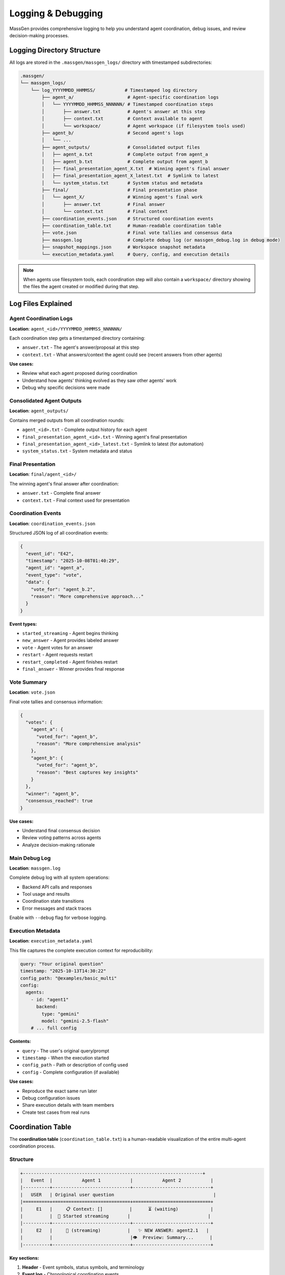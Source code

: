 Logging & Debugging
===================

MassGen provides comprehensive logging to help you understand agent coordination, debug issues, and review decision-making processes.

Logging Directory Structure
----------------------------

All logs are stored in the ``.massgen/massgen_logs/`` directory with timestamped subdirectories:

.. code-block:: text

   .massgen/
   └── massgen_logs/
       └── log_YYYYMMDD_HHMMSS/           # Timestamped log directory
           ├── agent_a/                    # Agent-specific coordination logs
           │   └── YYYYMMDD_HHMMSS_NNNNNN/ # Timestamped coordination steps
           │       ├── answer.txt          # Agent's answer at this step
           │       ├── context.txt         # Context available to agent
           │       └── workspace/          # Agent workspace (if filesystem tools used)
           ├── agent_b/                    # Second agent's logs
           │   └── ...
           ├── agent_outputs/              # Consolidated output files
           │   ├── agent_a.txt             # Complete output from agent_a
           │   ├── agent_b.txt             # Complete output from agent_b
           │   ├── final_presentation_agent_X.txt  # Winning agent's final answer
           │   ├── final_presentation_agent_X_latest.txt  # Symlink to latest
           │   └── system_status.txt       # System status and metadata
           ├── final/                      # Final presentation phase
           │   └── agent_X/                # Winning agent's final work
           │       ├── answer.txt          # Final answer
           │       └── context.txt         # Final context
           ├── coordination_events.json    # Structured coordination events
           ├── coordination_table.txt      # Human-readable coordination table
           ├── vote.json                   # Final vote tallies and consensus data
           ├── massgen.log                 # Complete debug log (or massgen_debug.log in debug mode)
           ├── snapshot_mappings.json      # Workspace snapshot metadata
           └── execution_metadata.yaml     # Query, config, and execution details

.. note::
   When agents use filesystem tools, each coordination step will also contain a ``workspace/`` directory showing the files the agent created or modified during that step.

Log Files Explained
-------------------

Agent Coordination Logs
~~~~~~~~~~~~~~~~~~~~~~~~

**Location**: ``agent_<id>/YYYYMMDD_HHMMSS_NNNNNN/``

Each coordination step gets a timestamped directory containing:

* ``answer.txt`` - The agent's answer/proposal at this step
* ``context.txt`` - What answers/context the agent could see (recent answers from other agents)

**Use cases:**

* Review what each agent proposed during coordination
* Understand how agents' thinking evolved as they saw other agents' work
* Debug why specific decisions were made

Consolidated Agent Outputs
~~~~~~~~~~~~~~~~~~~~~~~~~~~

**Location**: ``agent_outputs/``

Contains merged outputs from all coordination rounds:

* ``agent_<id>.txt`` - Complete output history for each agent
* ``final_presentation_agent_<id>.txt`` - Winning agent's final presentation
* ``final_presentation_agent_<id>_latest.txt`` - Symlink to latest (for automation)
* ``system_status.txt`` - System metadata and status

Final Presentation
~~~~~~~~~~~~~~~~~~

**Location**: ``final/agent_<id>/``

The winning agent's final answer after coordination:

* ``answer.txt`` - Complete final answer
* ``context.txt`` - Final context used for presentation

Coordination Events
~~~~~~~~~~~~~~~~~~~

**Location**: ``coordination_events.json``

Structured JSON log of all coordination events:

.. code-block:: json

   {
     "event_id": "E42",
     "timestamp": "2025-10-08T01:40:29",
     "agent_id": "agent_a",
     "event_type": "vote",
     "data": {
       "vote_for": "agent_b.2",
       "reason": "More comprehensive approach..."
     }
   }

**Event types:**

* ``started_streaming`` - Agent begins thinking
* ``new_answer`` - Agent provides labeled answer
* ``vote`` - Agent votes for an answer
* ``restart`` - Agent requests restart
* ``restart_completed`` - Agent finishes restart
* ``final_answer`` - Winner provides final response

Vote Summary
~~~~~~~~~~~~

**Location**: ``vote.json``

Final vote tallies and consensus information:

.. code-block:: json

   {
     "votes": {
       "agent_a": {
         "voted_for": "agent_b",
         "reason": "More comprehensive analysis"
       },
       "agent_b": {
         "voted_for": "agent_b",
         "reason": "Best captures key insights"
       }
     },
     "winner": "agent_b",
     "consensus_reached": true
   }

**Use cases:**

* Understand final consensus decision
* Review voting patterns across agents
* Analyze decision-making rationale

Main Debug Log
~~~~~~~~~~~~~~

**Location**: ``massgen.log``

Complete debug log with all system operations:

* Backend API calls and responses
* Tool usage and results
* Coordination state transitions
* Error messages and stack traces

Enable with ``--debug`` flag for verbose logging.

Execution Metadata
~~~~~~~~~~~~~~~~~~

**Location**: ``execution_metadata.yaml``

This file captures the complete execution context for reproducibility:

.. code-block:: yaml

   query: "Your original question"
   timestamp: "2025-10-13T14:30:22"
   config_path: "@examples/basic_multi"
   config:
     agents:
       - id: "agent1"
         backend:
           type: "gemini"
           model: "gemini-2.5-flash"
       # ... full config

**Contents:**

* ``query`` - The user's original query/prompt
* ``timestamp`` - When the execution started
* ``config_path`` - Path or description of config used
* ``config`` - Complete configuration (if available)

**Use cases:**

* Reproduce the exact same run later
* Debug configuration issues
* Share execution details with team members
* Create test cases from real runs

Coordination Table
------------------

The **coordination table** (``coordination_table.txt``) is a human-readable visualization of the entire multi-agent coordination process.

Structure
~~~~~~~~~

.. code-block:: text

   +-------------------------------------------------------------------+
   |   Event  |           Agent 1           |           Agent 2           |
   |----------+-----------------------------+-----------------------------+
   |   USER   | Original user question                                     |
   |==========+=============================+=============================+
   |     E1   |     📋 Context: []          |      ⏳ (waiting)            |
   |          |  💭 Started streaming       |                             |
   |----------+-----------------------------+-----------------------------+
   |     E2   |     🔄 (streaming)          |   ✨ NEW ANSWER: agent2.1   |
   |          |                             |👁️  Preview: Summary...      |
   |----------+-----------------------------+-----------------------------+

**Key sections:**

1. **Header** - Event symbols, status symbols, and terminology
2. **Event log** - Chronological coordination events
3. **Summary** - Final statistics per agent
4. **Totals** - Overall coordination metrics

Event Symbols
~~~~~~~~~~~~~

**Actions:**

* 💭 Started streaming - Agent begins thinking/processing
* ✨ NEW ANSWER - Agent provides a labeled answer
* 🗳️ VOTE - Agent votes for an answer
* 💭 Reason - Reasoning behind the vote
* 👁️ Preview - Content of the answer
* 🔁 RESTART TRIGGERED - Agent requests to restart
* ✅ RESTART COMPLETED - Agent finishes restart
* 🎯 FINAL ANSWER - Winner provides final response
* 🏆 Winner selected - System announces winner

**Status:**

* 💭 (streaming) - Currently thinking/processing
* ⏳ (waiting) - Idle, waiting for turn
* ✅ (answered) - Has provided an answer
* ✅ (voted) - Has cast a vote
* ✅ (completed) - Task completed
* 🎯 (final answer given) - Winner completed final answer

Answer Labels
~~~~~~~~~~~~~

Each answer gets a unique identifier:

**Format**: ``agent{N}.{attempt}``

* ``N`` = Agent number (1, 2, 3...)
* ``attempt`` = New answer number (1, 2, 3...)

**Examples:**

* ``agent1.1`` = Agent 1's first answer
* ``agent2.1`` = Agent 2's first answer
* ``agent1.2`` = Agent 1's second answer (after restart)
* ``agent1.final`` = Agent 1's final answer (if winner)

Coordination Flow
~~~~~~~~~~~~~~~~~

The table shows how agents coordinate:

1. **Agents see recent answers** - Each agent can view the most recent answers from other agents
2. **Decide next action** - Each agent chooses to either:

   * Provide a new/refined answer
   * Vote for an existing answer they think is best

3. **All agents vote** - Coordination continues until all agents have voted
4. **Final presentation** - The agent with the most votes delivers the final answer

**Example interpretation:**

.. code-block:: text

   E7: Agent 1 provides answer agent1.1
   E13: Agent 1 votes for agent1.1 (self-vote)
   E19: Agent 2 votes for agent1.1 (consensus!)
   E39: Agent 1 selected as winner
   E39: Agent 1 provides final answer

**What agents see:**

During coordination, agents see snapshots of each other's work through workspace snapshots and answer context. This allows agents to build on insights, catch errors, and converge on the best solution.

Summary Statistics
~~~~~~~~~~~~~~~~~~

At the bottom of the coordination table:

.. list-table::
   :header-rows: 1
   :widths: 30 70

   * - Metric
     - Description
   * - **Answers**
     - Number of distinct answers provided
   * - **Votes**
     - Number of votes cast
   * - **Restarts**
     - Number of times agent restarted (cleared memory)
   * - **Status**
     - Final completion status

Accessing Logs
--------------

During Execution
~~~~~~~~~~~~~~~~

**Press 'r' key** during execution to view real-time coordination table in your terminal.

After Execution
~~~~~~~~~~~~~~~

**Find latest log directory:**

.. code-block:: bash

   ls -t .massgen/massgen_logs/ | head -1

**View coordination table:**

.. code-block:: bash

   cat .massgen/massgen_logs/log_20251008_013641/coordination_table.txt

**View specific agent output:**

.. code-block:: bash

   cat .massgen/massgen_logs/log_20251008_013641/agent_outputs/agent_a.txt

**View final answer:**

.. code-block:: bash

   cat .massgen/massgen_logs/log_20251008_013641/agent_outputs/final_presentation_*_latest.txt

Debug Mode
----------

Enable detailed logging with the ``--debug`` flag:

.. code-block:: bash

   uv run python -m massgen.cli \
     --debug \
     --config your_config.yaml \
     "Your question"

**What debug mode logs:**

* ✅ Full API request/response bodies
* ✅ Tool call arguments and results
* ✅ Coordination state transitions
* ✅ File operation details
* ✅ MCP server communication
* ✅ Error stack traces

**Debug log location**: ``.massgen/massgen_logs/log_YYYYMMDD_HHMMSS/massgen_debug.log``

Common Debugging Scenarios
---------------------------

Agent Not Converging
~~~~~~~~~~~~~~~~~~~~

**Check**: ``coordination_table.txt``

Look for:

* Agents changing votes frequently
* New answers in every round
* No clear vote majority

**Solution**: Review agent answers to understand disagreement points.

Agent Errors
~~~~~~~~~~~~

**Check**: ``massgen.log`` for error messages

**Search for**:

.. code-block:: bash

   grep -i "error" .massgen/massgen_logs/log_*/massgen.log
   grep -i "exception" .massgen/massgen_logs/log_*/massgen.log

Tool Failures
~~~~~~~~~~~~~

**Check**: ``agent_outputs/agent_<id>.txt``

Look for tool call failures and error messages.

**Also check**: ``massgen.log`` for detailed tool execution logs

Understanding Agent Decisions
~~~~~~~~~~~~~~~~~~~~~~~~~~~~~

**Review coordination rounds:**

1. Open ``coordination_table.txt``
2. Find the round where decision changed
3. Check ``agent_<id>/YYYYMMDD_HHMMSS_NNNNNN/context.txt`` to see what the agent could see
4. Check ``agent_<id>/YYYYMMDD_HHMMSS_NNNNNN/answer.txt`` for the agent's reasoning

Performance Analysis
~~~~~~~~~~~~~~~~~~~~

**Check summary statistics** in ``coordination_table.txt``:

* High restart count = Agents changing approach frequently
* Low vote count = Quick consensus
* Many answers = Iterative refinement

Log Retention
-------------

Logs are stored indefinitely by default.

**Clean old logs manually:**

.. code-block:: bash

   # Remove logs older than 7 days
   find .massgen/massgen_logs/ -type d -name "log_*" -mtime +7 -exec rm -rf {} +

**Disk space check:**

.. code-block:: bash

   du -sh .massgen/massgen_logs/

Best Practices
--------------

1. **Review coordination table first** - Best overview of what happened
2. **Use debug mode for troubleshooting** - Full details when needed
3. **Archive important logs** - Move successful runs to separate directory
4. **Check final presentation** - Verify winning agent's work quality
5. **Monitor log size** - Clean old logs periodically

Integration with CI/CD
----------------------

**Automated log parsing:**

.. code-block:: python

   import json

   # Parse coordination events
   with open(".massgen/massgen_logs/log_latest/coordination_events.json") as f:
       events = json.load(f)

   # Extract final answer
   with open(".massgen/massgen_logs/log_latest/agent_outputs/final_presentation_*_latest.txt") as f:
       final_answer = f.read()

**Exit status:**

MassGen exits with status 0 on success, non-zero on failure.

.. code-block:: bash

   uv run python -m massgen.cli --config config.yaml "Question" && echo "Success"

See Also
--------

* :doc:`multi_turn_mode` - Session logging for interactive mode
* :doc:`file_operations` - Workspace and file operation logs
* :doc:`../reference/cli` - CLI options for logging control
